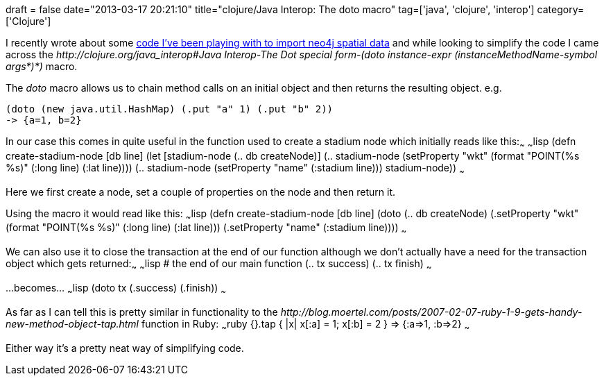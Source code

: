 +++
draft = false
date="2013-03-17 20:21:10"
title="clojure/Java Interop: The doto macro"
tag=['java', 'clojure', 'interop']
category=['Clojure']
+++

I recently wrote about some http://www.markhneedham.com/blog/2013/03/17/clojurejava-interop-importing-neo4j-spatial-data/[code I've been playing with to import neo4j spatial data] and while looking to simplify the code I came across the +++<cite>+++http://clojure.org/java_interop#Java Interop-The Dot special form-(doto instance-expr (instanceMethodName-symbol args*)*)[doto]+++</cite>+++ macro.

The +++<cite>+++doto+++</cite>+++ macro allows us to chain method calls on an initial object and then returns the resulting object. e.g.

[source,lisp]
----

(doto (new java.util.HashMap) (.put "a" 1) (.put "b" 2))
-> {a=1, b=2}
----

In our case this comes in quite useful in the function used to create a stadium node which initially reads like this:~~~ ~~~lisp (defn create-stadium-node [db line] (let [stadium-node (.. db createNode)] (.. stadium-node (setProperty "wkt" (format "POINT(%s %s)" (:long line) (:lat line)))) (.. stadium-node (setProperty "name" (:stadium line))) stadium-node)) ~~~

Here we first create a node, set a couple of properties on the node and then return it.

Using the macro it would read like this: ~~~lisp (defn create-stadium-node [db line] (doto (.. db createNode) (.setProperty "wkt" (format "POINT(%s %s)" (:long line) (:lat line))) (.setProperty "name" (:stadium line)))) ~~~

We can also use it to close the transaction at the end of our function although we don't actually have a need for the transaction object which gets returned:~~~ ~~~lisp # the end of our main function (.. tx success) (.. tx finish) ~~~

\...becomes... ~~~lisp (doto tx (.success) (.finish)) ~~~

As far as I can tell this is pretty similar in functionality to the +++<cite>+++http://blog.moertel.com/posts/2007-02-07-ruby-1-9-gets-handy-new-method-object-tap.html[Object#tap]+++</cite>+++ function in Ruby: ~~~ruby {}.tap { |x| x[:a] = 1; x[:b] = 2 } \=> {:a\=>1, :b\=>2} ~~~

Either way it's a pretty neat way of simplifying code.
